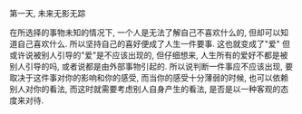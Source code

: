 #+AUTHOR: vincent
#+EMAIL: xiaojiehao123@gmail.com
#+DATE: <2018-03-05 Mon>
#+TITLE:
#+TAGS: 
#+LAYOUT: post
#+CATEGORIES: 

第一天, 未来无影无踪

在所选择的事物未知的情况下, 一个人是无法了解自己不喜欢什么的, 但却可以知道自己喜欢什么. 所以坚持自己的喜好便成了人生一件要事. 
这也就变成了"爱"
但或许说被别人引导的"爱"是不应该出现的, 但仔细想来, 人生所有的爱好不都是被别人引导的吗, 或者说都是由外部事物引起的. 所以说判断一件事应不应该出现, 要取决于这件事对你的影响和你的感受, 而当你的感受十分薄弱的时候, 也可以依赖别人对你的看法, 而这时就需要考虑别人自身产生的看法, 是否是以一种客观的态度来对待.


